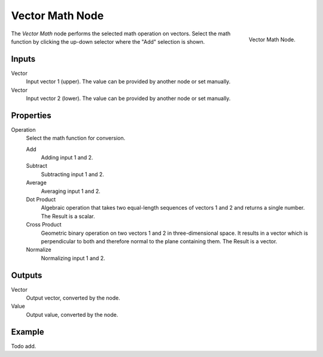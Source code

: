 .. _bpy.types.ShaderNodeVectorMath:

****************
Vector Math Node
****************

.. figure:: /images/render_blender-render_materials_nodes_types_converter_vector-math_node.png
   :align: right

   Vector Math Node.

The *Vector Math* node performs the selected math operation on vectors.
Select the math function by clicking the up-down selector where the "Add" selection is shown.


Inputs
======

Vector
   Input vector 1 (upper). The value can be provided by another node or set manually.
Vector
   Input vector 2 (lower). The value can be provided by another node or set manually.


Properties
==========

Operation
   Select the math function for conversion.

   Add
      Adding input 1 and 2.
   Subtract
      Subtracting input 1 and 2.
   Average
      Averaging input 1 and 2.
   Dot Product
      Algebraic operation that takes two equal-length sequences of vectors 1 and 2 and returns a single number.
      The Result is a scalar.
   Cross Product
      Geometric binary operation on two vectors 1 and 2 in three-dimensional space.
      It results in a vector which is perpendicular to both and therefore normal to the plane containing them.
      The Result is a vector.
   Normalize
      Normalizing input 1 and 2.


Outputs
=======

Vector
   Output vector, converted by the node.
Value
   Output value, converted by the node.


Example
=======

Todo add.
